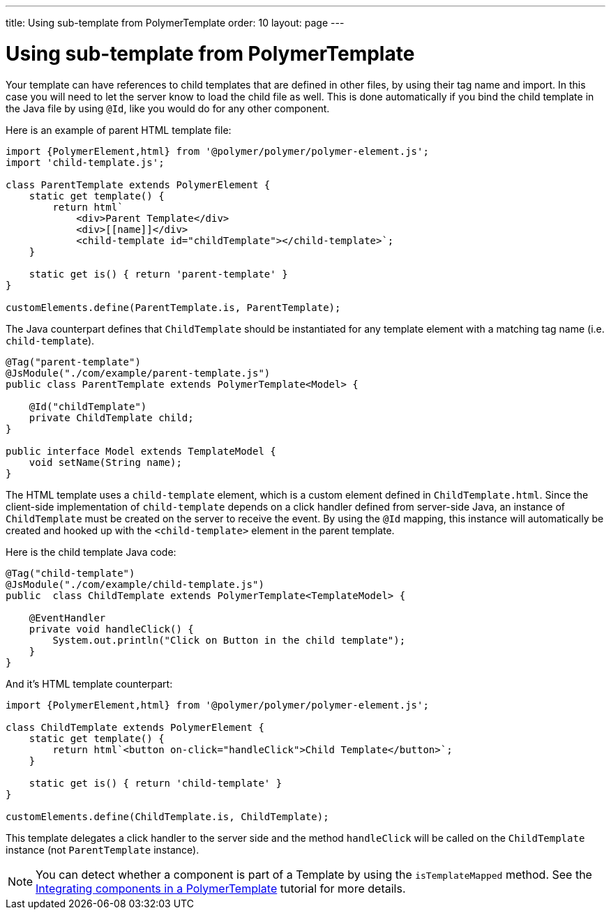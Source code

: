 ---
title: Using sub-template from PolymerTemplate
order: 10
layout: page
---

ifdef::env-github[:outfilesuffix: .asciidoc]
= Using sub-template from PolymerTemplate

Your template can have references to child templates that are defined in other files, by using their tag name and import. In this case you will need to let the server know to load the child file as well. This is done automatically if you bind the child template in the Java file by using `@Id`, like you would do for any other component.

Here is an example of parent HTML template file:

[source,js]
----
import {PolymerElement,html} from '@polymer/polymer/polymer-element.js';
import 'child-template.js';

class ParentTemplate extends PolymerElement {
    static get template() {
        return html`
            <div>Parent Template</div>
            <div>[[name]]</div>
            <child-template id="childTemplate"></child-template>`;
    }

    static get is() { return 'parent-template' }
}

customElements.define(ParentTemplate.is, ParentTemplate);
----

The Java counterpart defines that `ChildTemplate` should be instantiated for any template element with a matching tag name (i.e. `child-template`).

[source,java]
----
@Tag("parent-template")
@JsModule("./com/example/parent-template.js")
public class ParentTemplate extends PolymerTemplate<Model> {

    @Id("childTemplate")
    private ChildTemplate child;
}

public interface Model extends TemplateModel {
    void setName(String name);
}
----

The HTML template uses a `child-template` element, which is a custom element defined in `ChildTemplate.html`.
Since the client-side implementation of `child-template` depends on a click handler defined from server-side Java, an instance of `ChildTemplate` must be created on the server to receive the event.
By using the `@Id` mapping, this instance will automatically be created and hooked up with the `<child-template>` element in the parent template.

Here is the child template Java code:

[source,java]
----
@Tag("child-template")
@JsModule("./com/example/child-template.js")
public  class ChildTemplate extends PolymerTemplate<TemplateModel> {

    @EventHandler
    private void handleClick() {
        System.out.println("Click on Button in the child template");
    }
}
----

And it's HTML template counterpart:

[source,js]
----
import {PolymerElement,html} from '@polymer/polymer/polymer-element.js';

class ChildTemplate extends PolymerElement {
    static get template() {
        return html`<button on-click="handleClick">Child Template</button>`;
    }

    static get is() { return 'child-template' }
}

customElements.define(ChildTemplate.is, ChildTemplate);
----

This template delegates a click handler to the server side and the method `handleClick`
will be called on the `ChildTemplate` instance (not `ParentTemplate` instance).

[NOTE]
You can detect whether a component is part of a Template by using the `isTemplateMapped` method. See the <<tutorial-component-integration#,Integrating components in a PolymerTemplate>> tutorial for more details.
